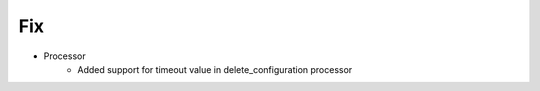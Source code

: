 --------------------------------------------------------------------------------
                                Fix
--------------------------------------------------------------------------------
* Processor
    * Added support for timeout value in delete_configuration processor
